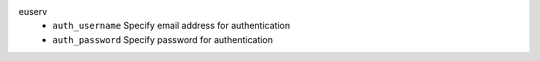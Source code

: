 euserv
    * ``auth_username`` Specify email address for authentication

    * ``auth_password`` Specify password for authentication
